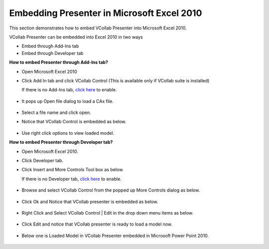 Embedding Presenter in Microsoft Excel 2010
============================================


This section demonstrates how to embed VCollab Presenter into Microsoft
Excel 2010.

VCollab Presenter can be embedded into Excel 2010 in two ways

-  Embed through Add-Ins tab
-  Embed through Developer tab

**How to embed Presenter through Add-Ins tab?**

-  Open Microsoft Excel 2010
-  Click Add In tab and click VCollab Control (This is available only if
   VCollab suite is installed)

   If there is no Add-Ins tab, `click
   here <DeveloperNAddInsTab_2010.html>`__ to enable.

    |image0|

-  It pops up Open file dialog to load a CAx file.

    |image1|

-  Select a file name and click open.
-  Notice that VCollab Control is embedded as below.

    |image2|

-  Use right click options to view loaded model.

**How to embed Presenter through Developer tab?**

-  Open Microsoft Excel 2010.
-  Click Developer tab.
-  Click Insert and More Controls Tool box as below.

   If there is no Developer tab, `click
   here <DeveloperNAddInsTab_2010.html>`__ to enable.

    |image3|

-  Browse and select VCollab Control from the popped up More Controls
   dialog as below.

    |image4|

-  Click Ok and Notice that VCollab presenter is embedded as below.

    |image5|

-  Right Click and Select VCollab Control \| Edit in the drop down menu
   items as below.

    |image6|

-  Click Edit and notice that VCollab presenter is ready to load a model
   now.

    |image7|

-  Below one is Loaded Model in VCollab Presenter embedded in Microsoft
   Power Point 2010.
   

    |image8|


.. |image0| image:: Images/XLS2010_AddIns_01.jpg
.. |image1| image:: Images/PowePoint02.JPG
.. |image2| image:: Images/XLS2010_AddIns_03.jpg
.. |image3| image:: Images/XLS2010_Dev_01.jpg
.. |image4| image:: Images/XLS2010_Dev_02.jpg
.. |image5| image:: Images/XLS2010_Dev_03.jpg
.. |image6| image:: Images/XLS2010_Dev_04.jpg
.. |image7| image:: Images/XLS2010_Dev_05.jpg
.. |image8| image:: Images/XLS2010_Dev_06.jpg

